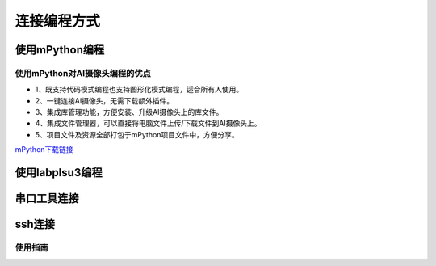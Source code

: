 连接编程方式
=======================================
使用mPython编程
---------------

使用mPython对AI摄像头编程的优点
~~~~~~~~~~~~~~~

* 1、既支持代码模式编程也支持图形化模式编程，适合所有人使用。
* 2、一键连接AI摄像头，无需下载额外插件。
* 3、集成库管理功能，方便安装、升级AI摄像头上的库文件。
* 4、集成文件管理器，可以直接将电脑文件上传/下载文件到AI摄像头上。
* 5、项目文件及资源全部打包于mPython项目文件中，方便分享。

`mPython下载链接 <https://labplus.cn/software>`_


使用labplsu3编程
---------------

串口工具连接
---------------

ssh连接
---------------




使用指南
~~~~~~~~~~~~~~~